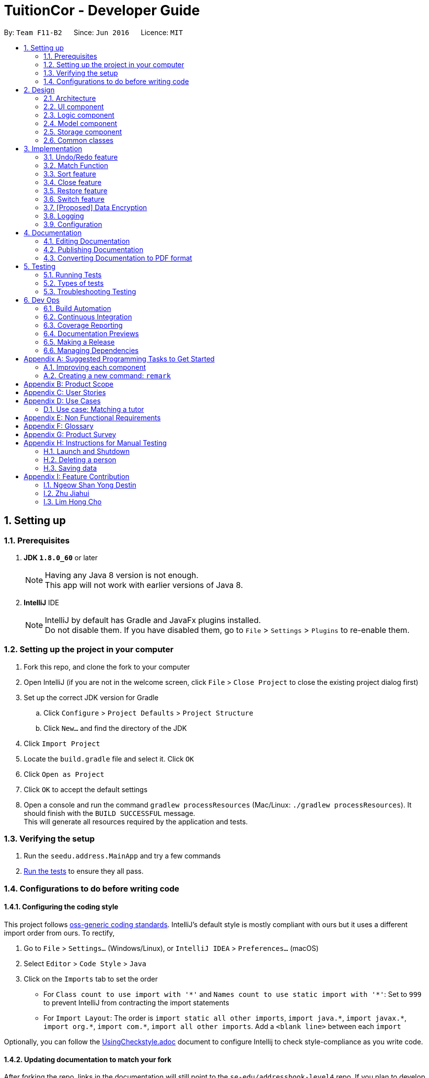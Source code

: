 = TuitionCor - Developer Guide
:toc:
:toc-title:
:toc-placement: preamble
:sectnums:
:imagesDir: images
:stylesDir: stylesheets
:xrefstyle: full
ifdef::env-github[]
:tip-caption: :bulb:
:note-caption: :information_source:
endif::[]
:repoURL: https://github.com/CS2103JAN2018-F11-B2/main forked from Team SE-EDU
:Team SE-EDU: https://github.com/se-edu/addressbook-level4

By: `Team F11-B2`      Since: `Jun 2016`      Licence: `MIT`

== Setting up

=== Prerequisites

. *JDK `1.8.0_60`* or later
+
[NOTE]
Having any Java 8 version is not enough. +
This app will not work with earlier versions of Java 8.
+

. *IntelliJ* IDE
+
[NOTE]
IntelliJ by default has Gradle and JavaFx plugins installed. +
Do not disable them. If you have disabled them, go to `File` > `Settings` > `Plugins` to re-enable them.


=== Setting up the project in your computer

. Fork this repo, and clone the fork to your computer
. Open IntelliJ (if you are not in the welcome screen, click `File` > `Close Project` to close the existing project dialog first)
. Set up the correct JDK version for Gradle
.. Click `Configure` > `Project Defaults` > `Project Structure`
.. Click `New...` and find the directory of the JDK
. Click `Import Project`
. Locate the `build.gradle` file and select it. Click `OK`
. Click `Open as Project`
. Click `OK` to accept the default settings
. Open a console and run the command `gradlew processResources` (Mac/Linux: `./gradlew processResources`). It should finish with the `BUILD SUCCESSFUL` message. +
This will generate all resources required by the application and tests.

=== Verifying the setup

. Run the `seedu.address.MainApp` and try a few commands
. <<Testing,Run the tests>> to ensure they all pass.

=== Configurations to do before writing code

==== Configuring the coding style

This project follows https://github.com/oss-generic/process/blob/master/docs/CodingStandards.adoc[oss-generic coding standards]. IntelliJ's default style is mostly compliant with ours but it uses a different import order from ours. To rectify,

. Go to `File` > `Settings...` (Windows/Linux), or `IntelliJ IDEA` > `Preferences...` (macOS)
. Select `Editor` > `Code Style` > `Java`
. Click on the `Imports` tab to set the order

* For `Class count to use import with '\*'` and `Names count to use static import with '*'`: Set to `999` to prevent IntelliJ from contracting the import statements
* For `Import Layout`: The order is `import static all other imports`, `import java.\*`, `import javax.*`, `import org.\*`, `import com.*`, `import all other imports`. Add a `<blank line>` between each `import`

Optionally, you can follow the <<UsingCheckstyle#, UsingCheckstyle.adoc>> document to configure Intellij to check style-compliance as you write code.

==== Updating documentation to match your fork

After forking the repo, links in the documentation will still point to the `se-edu/addressbook-level4` repo. If you plan to develop this as a separate product (i.e. instead of contributing to the `se-edu/addressbook-level4`) , you should replace the URL in the variable `repoURL` in `DeveloperGuide.adoc` and `UserGuide.adoc` with the URL of your fork.

==== Setting up CI

Set up Travis to perform Continuous Integration (CI) for your fork. See <<UsingTravis#, UsingTravis.adoc>> to learn how to set it up.

After setting up Travis, you can optionally set up coverage reporting for your team fork (see <<UsingCoveralls#, UsingCoveralls.adoc>>).

[NOTE]
Coverage reporting could be useful for a team repository that hosts the final version but it is not that useful for your personal fork.

Optionally, you can set up AppVeyor as a second CI (see <<UsingAppVeyor#, UsingAppVeyor.adoc>>).

[NOTE]
Having both Travis and AppVeyor ensures your App works on both Unix-based platforms and Windows-based platforms (Travis is Unix-based and AppVeyor is Windows-based)

==== Getting started with coding

When you are ready to start coding,

1. Get some sense of the overall design by reading <<Design-Architecture>>.
2. Take a look at <<GetStartedProgramming>>.

== Design

[[Design-Architecture]]
=== Architecture

.Architecture Diagram
image::Architecture.png[width="600"]

The *_Architecture Diagram_* given above explains the high-level design of the App. Given below is a quick overview of each component.

[TIP]
The `.pptx` files used to create diagrams in this document can be found in the link:{repoURL}/docs/diagrams/[diagrams] folder. To update a diagram, modify the diagram in the pptx file, select the objects of the diagram, and choose `Save as picture`.

`Main` has only one class called link:{repoURL}/src/main/java/seedu/address/MainApp.java[`MainApp`]. It is responsible for,

* At app launch: Initializes the components in the correct sequence, and connects them up with each other.
* At shut down: Shuts down the components and invokes cleanup method where necessary.

<<Design-Commons,*`Commons`*>> represents a collection of classes used by multiple other components. Two of those classes play important roles at the architecture level.

* `EventsCenter` : This class (written using https://github.com/google/guava/wiki/EventBusExplained[Google's Event Bus library]) is used by components to communicate with other components using events (i.e. a form of _Event Driven_ design)
* `LogsCenter` : Used by many classes to write log messages to the App's log file.

The rest of the App consists of four components.

* <<Design-Ui,*`UI`*>>: The UI of the App.
* <<Design-Logic,*`Logic`*>>: The command executor.
* <<Design-Model,*`Model`*>>: Holds the data of the App in-memory.
* <<Design-Storage,*`Storage`*>>: Reads data from, and writes data to, the hard disk.

Each of the four components

* Defines its _API_ in an `interface` with the same name as the Component.
* Exposes its functionality using a `{Component Name}Manager` class.

For example, the `Logic` component (see the class diagram given below) defines it's API in the `Logic.java` interface and exposes its functionality using the `LogicManager.java` class.

.Class Diagram of the Logic Component
image::LogicClassDiagram.png[width="800"]

[discrete]
==== Events-Driven nature of the design

The _Sequence Diagram_ below shows how the components interact for the scenario where the user issues the command `delete 1`.

.Component interactions for `delete 1` command (part 1)
image::SDforDeletePerson.png[width="800"]

[NOTE]
Note how the `Model` simply raises a `AddressBookChangedEvent` when the Address Book data are changed, instead of asking the `Storage` to save the updates to the hard disk.

The diagram below shows how the `EventsCenter` reacts to that event, which eventually results in the updates being saved to the hard disk and the status bar of the UI being updated to reflect the 'Last Updated' time.

.Component interactions for `delete 1` command (part 2)
image::SDforDeletePersonEventHandling.png[width="800"]

[NOTE]
Note how the event is propagated through the `EventsCenter` to the `Storage` and `UI` without `Model` having to be coupled to either of them. This is an example of how this Event Driven approach helps us reduce direct coupling between components.

The sections below give more details of each component.

[[Design-Ui]]
=== UI component

.Structure of the UI Component
image::UiClassDiagram.png[width="800"]

*API* : link:{repoURL}/src/main/java/seedu/address/ui/Ui.java[`Ui.java`]

The UI consists of a `MainWindow` that is made up of parts e.g.`CommandBox`, `ResultDisplay`, `StudentListPanel`, `TutorListPanel`, `StatusBarFooter` etc. All these, including the `MainWindow`, inherit from the abstract `UiPart` class.

The `UI` component uses JavaFx UI framework. The layout of these UI parts are defined in matching `.fxml` files that are in the `src/main/resources/view` folder. For example, the layout of the link:{repoURL}/src/main/java/seedu/address/ui/MainWindow.java[`MainWindow`] is specified in link:{repoURL}/src/main/resources/view/MainWindow.fxml[`MainWindow.fxml`]

The `UI` component,

* Executes user commands using the `Logic` component.
* Binds itself to some data in the `Model` so that the UI can auto-update when data in the `Model` change.
* Responds to events raised from various parts of the App and updates the UI accordingly.

[[Design-Logic]]
=== Logic component

[[fig-LogicClassDiagram]]
.Structure of the Logic Component
image::LogicClassDiagram.png[width="800"]

.Structure of Commands in the Logic Component. This diagram shows finer details concerning `XYZCommand` and `Command` in <<fig-LogicClassDiagram>>
image::LogicCommandClassDiagram.png[width="800"]

*API* :
link:{repoURL}/src/main/java/seedu/address/logic/Logic.java[`Logic.java`]

.  `Logic` uses the `AddressBookParser` class to parse the user command.
.  This results in a `Command` object which is executed by the `LogicManager`.
.  The command execution can affect the `Model` (e.g. adding a client) and/or raise events.
.  The result of the command execution is encapsulated as a `CommandResult` object which is passed back to the `Ui`.

Given below is the Sequence Diagram for interactions within the `Logic` component for the `execute("delete 1 c/s")` API call.

.Interactions Inside the Logic Component for the `delete 1 c/s` Command
image::DeletePersonSdForLogic.png[width="800"]

[[Design-Model]]
=== Model component

.Structure of the Model Component
image::ModelClassDiagram.png[width="800"]

*API* : link:{repoURL}/src/main/java/seedu/address/model/Model.java[`Model.java`]

The `Model`,

* stores a `UserPref` object that represents the user's preferences.
* stores the Address Book data.
* exposes an unmodifiable `ObservableList<Client>` that can be 'observed' e.g. the UI can be bound to this list so that the UI automatically updates when the data in the list change.
* does not depend on any of the other three components.

==== Current Implementation

The AddressBook currently stores two UniqueClientList (students and tutors) and clients that are stored in either one of them depending on whether the client's Category is "s" for students or "t" for tutors. This is done under the consideration that a client should never be both a student and tutor.

image::StudentTutorList.png[width="800"]

Commands that work only on either students or tutors would have to declare which Category they wish to work on in the command input. For example for the delete command would have to input `delete 1 c/s` to represent that they wish to delete from students.

Hence, commands that work only on either students or tutors have to either be split into 2 functions or take in an additional argument stating which UniqueClientList to work on as shown below.

.Example of splitting call into 2 functions
image::SeparateFunctionForStudentTutor.png[width="800"]

----
public class updateClient(Client target, Client editedClient, Category category) {
    if (category.isStudent) {
        // ... work on students ...
    } else if (category.isTutor) {
        // ... work on tutors ...
    }
}
----
Example of function that takes in additional argument to determine whether to work on students or tutors

==== Design Considerations

===== Aspect: Keeping students and tutors in 1 or 2 list

* **Alternative 1 (current choice):** Keep students and tutors separated in 2 UniqueClientList
** Pros: Does not have to do an additional search through the list to differentiate students and tutors
** Cons: Calls that work on only one of the 2 list would have to be separated.
* **Alternative 2:** Keep all clients in the same UniqueClientList and differentiate them using the clients' Category value
** Pros: Easy to implement.
** Cons: Have to run an additional search through the list to differentiate students and tutors which could be slow when database is large.

===== Aspect: Whether to have different commands for students and tutors
* **Alternative 1 (current choice):** Make the Category prefix compulsory for any command that work on only 1 list
** Pros: Minimises number of commands and use already existing prefix instead.
** Cons: Needs to parse an additional prefix
* **Alternative 2:** Have separate commands (eg. deleteStudent and deleteTutor instead of just delete)
** Pros: Easy to implement.
** Cons: Large number of duplicated commands.

[[Design-Storage]]
=== Storage component

.Structure of the Storage Component
image::StorageClassDiagram.png[width="800"]

*API* : link:{repoURL}/src/main/java/seedu/address/storage/Storage.java[`Storage.java`]

The `Storage` component,

* can save `UserPref` objects in json format and read it back.
* can save the Address Book data in xml format and read it back.

[[Design-Commons]]
=== Common classes

Classes used by multiple components are in the `seedu.addressbook.commons` package.

== Implementation

This section describes some noteworthy details on how certain features are implemented.

// tag::undoredo[]
=== Undo/Redo feature
==== Current Implementation

The undo/redo mechanism is facilitated by an `UndoRedoStack`, which resides inside `LogicManager`. It supports undoing and redoing of commands that modifies the state of the address book (e.g. `add`, `edit`). Such commands will inherit from `UndoableCommand`.

`UndoRedoStack` only deals with `UndoableCommands`. Commands that cannot be undone will inherit from `Command` instead. The following diagram shows the inheritance diagram for commands:

image::LogicCommandClassDiagram.png[width="800"]

As you can see from the diagram, `UndoableCommand` adds an extra layer between the abstract `Command` class and concrete commands that can be undone, such as the `DeleteCommand`. Note that extra tasks need to be done when executing a command in an _undoable_ way, such as saving the state of the address book before execution. `UndoableCommand` contains the high-level algorithm for those extra tasks while the child classes implements the details of how to execute the specific command. Note that this technique of putting the high-level algorithm in the parent class and lower-level steps of the algorithm in child classes is also known as the https://www.tutorialspoint.com/design_pattern/template_pattern.htm[template pattern].

Commands that are not undoable are implemented this way:
[source,java]
----
public class ListCommand extends Command {
    @Override
    public CommandResult execute() {
        // ... list logic ...
    }
}
----

With the extra layer, the commands that are undoable are implemented this way:
[source,java]
----
public abstract class UndoableCommand extends Command {
    @Override
    public CommandResult execute() {
        // ... undo logic ...

        executeUndoableCommand();
    }
}

public class DeleteCommand extends UndoableCommand {
    @Override
    public CommandResult executeUndoableCommand() {
        // ... delete logic ...
    }
}
----

Suppose that the user has just launched the application. The `UndoRedoStack` will be empty at the beginning.

The user executes a new `UndoableCommand`, `delete 5`, to delete the 5th person in the address book. The current state of the address book is saved before the `delete 5` command executes. The `delete 5` command will then be pushed onto the `undoStack` (the current state is saved together with the command).

image::UndoRedoStartingStackDiagram.png[width="800"]

As the user continues to use the program, more commands are added into the `undoStack`. For example, the user may execute `add n/David ...` to add a new person.

image::UndoRedoNewCommand1StackDiagram.png[width="800"]

[NOTE]
If a command fails its execution, it will not be pushed to the `UndoRedoStack` at all.

The user now decides that adding the person was a mistake, and decides to undo that action using `undo`.

We will pop the most recent command out of the `undoStack` and push it back to the `redoStack`. We will restore the address book to the state before the `add` command executed.

image::UndoRedoExecuteUndoStackDiagram.png[width="800"]

[NOTE]
If the `undoStack` is empty, then there are no other commands left to be undone, and an `Exception` will be thrown when popping the `undoStack`.

The following sequence diagram shows how the undo operation works:

image::UndoRedoSequenceDiagram.png[width="800"]

The redo does the exact opposite (pops from `redoStack`, push to `undoStack`, and restores the address book to the state after the command is executed).

[NOTE]
If the `redoStack` is empty, then there are no other commands left to be redone, and an `Exception` will be thrown when popping the `redoStack`.

The user now decides to execute a new command, `clear`. As before, `clear` will be pushed into the `undoStack`. This time the `redoStack` is no longer empty. It will be purged as it no longer make sense to redo the `add n/David` command (this is the behavior that most modern desktop applications follow).

image::UndoRedoNewCommand2StackDiagram.png[width="800"]

Commands that are not undoable are not added into the `undoStack`. For example, `list`, which inherits from `Command` rather than `UndoableCommand`, will not be added after execution:

image::UndoRedoNewCommand3StackDiagram.png[width="800"]

The following activity diagram summarize what happens inside the `UndoRedoStack` when a user executes a new command:

image::UndoRedoActivityDiagram.png[width="650"]

==== Design Considerations

===== Aspect: Implementation of `UndoableCommand`

* **Alternative 1 (current choice):** Add a new abstract method `executeUndoableCommand()`
** Pros: We will not lose any undone/redone functionality as it is now part of the default behaviour. Classes that deal with `Command` do not have to know that `executeUndoableCommand()` exist.
** Cons: Hard for new developers to understand the template pattern.
* **Alternative 2:** Just override `execute()`
** Pros: Does not involve the template pattern, easier for new developers to understand.
** Cons: Classes that inherit from `UndoableCommand` must remember to call `super.execute()`, or lose the ability to undo/redo.

===== Aspect: How undo & redo executes

* **Alternative 1 (current choice):** Saves the entire address book.
** Pros: Easy to implement.
** Cons: May have performance issues in terms of memory usage.
* **Alternative 2:** Individual command knows how to undo/redo by itself.
** Pros: Will use less memory (e.g. for `delete`, just save the person being deleted).
** Cons: We must ensure that the implementation of each individual command are correct.


===== Aspect: Type of commands that can be undone/redone

* **Alternative 1 (current choice):** Only include commands that modifies the address book (`add`, `clear`, `edit`).
** Pros: We only revert changes that are hard to change back (the view can easily be re-modified as no data are * lost).
** Cons: User might think that undo also applies when the list is modified (undoing filtering for example), * only to realize that it does not do that, after executing `undo`.
* **Alternative 2:** Include all commands.
** Pros: Might be more intuitive for the user.
** Cons: User have no way of skipping such commands if he or she just want to reset the state of the address * book and not the view.
**Additional Info:** See our discussion  https://github.com/se-edu/addressbook-level4/issues/390#issuecomment-298936672[here].


===== Aspect: Data structure to support the undo/redo commands

* **Alternative 1 (current choice):** Use separate stack for undo and redo
** Pros: Easy to understand for new Computer Science student undergraduates to understand, who are likely to be * the new incoming developers of our project.
** Cons: Logic is duplicated twice. For example, when a new command is executed, we must remember to update * both `HistoryManager` and `UndoRedoStack`.
* **Alternative 2:** Use `HistoryManager` for undo/redo
** Pros: We do not need to maintain a separate stack, and just reuse what is already in the codebase.
** Cons: Requires dealing with commands that have already been undone: We must remember to skip these commands. Violates Single Responsibility Principle and Separation of Concerns as `HistoryManager` now needs to do two * different things.
// end::undoredo[]

// tag::match[]
=== Match Function
==== Current Implementation
The match function behaves like a multi-layer find function. It helps to match clients that share one or more similar attributes.

For example, John is a Tutor client that is staying in the WEST of Singapore, and is looking for students that requires help in sec4 math.

first, locate John by either using `find John` or finding him in the tutor list. Observe John's Index number.

Lets say John's Index number if 1.


Keying in `match 1 c/t` will return a list of students that are registered in TuitionCor, which either stays in the WEST, or are looking for sec4 math tutors.

Match function will list out the potential students for John with the highest match (all attributes matched) on top of the list.

All the matched attributes are highlighted in orange.

==== Step by Step breakdown

match function behaves like at double-layered find function. When a user enters `match 1 c/t`, the system will first need to extract the first tutor from the tutor's list.

To do this, first we need to identify the client is a tutor or a student.

The detailed code is shown below:
[source,java]
----
if (category.isStudent()) {
            lastShownList = model.getFilteredStudentList();
        } else {
            lastShownList = model.getFilteredTutorList();
        }
        clientToMatch = lastShownList.get(targetIndex.getZeroBased());

----

[NOTE]
If the user input format is invalid, an exception will be thrown


When the client is located, his data (location, grade and subject) are then sent to `MatchContainsKeywordsPredicate.java`

The detailed code is shown below:

[source,java]
----
    @Override
    public boolean test(Client other) {
        boolean isMatch = false;

        if(other.getLocation().equals(client.getLocation())) {
            isMatch = true;
        }
        if(other.getGrade().equals(client.getGrade())) {
            isMatch = true;
        }
        if(other.getSubject().equals(client.getSubject())) {
            isMatch = true;
        }
        return isMatch;
    }

----
[NOTE]
If there is no match client found, an empty list will be shown.

If the input client is a tutor, the tutor list will only be showing the particular of the input client.

image::WorkingMatchFunction.PNG[width="800']

this is done in MatchContainsPersonsPredicate.java
The detailed code is shown below:

[source,java]
----
public boolean test(Client other) {
        return other.toString().equals(client.toString());
    }
----
A sequence diagram is shown below to show the current design when user input "match 1 c/s"

image::MatchSequenceDiagram.png[width="800']

===== Design Considerations

====== Aspect: UserInput

* **Alternative 1 (current choice):** User key in client index displayed with with client's category. e.g `match 1 c/t`
** Pros: There will be no mismatch since user specify the exact client to match with
** Cons: More user input and extra step is taken. User have to locate the client's index first before using match function.
* **Alternative 2:** user key in the client's name. e.g `match John`
** Pros: More convenient for user to operate, lesser steps
** Cons: If there are 2 John stored in the application, there is a chance for the application to match a wrong client.


// end::match[]

// tag::sorting[]
=== Sort feature
==== Current Implementation

The sort command is facilitated by a SortCommandParser which implements Parser<SortCommand>. The sort function supports sorting of different fields, namely location, grade, subject and name, which updates the list according to the sorting method.

Different types of sorting methods extends abstract class SortCommand which extends Command resides in Logic as shown in the model below.

image::SortCommandClassDiagram.PNG[width="800"]

The different type of sort command are implemented this way:
[source,java]
----
public class SortByNameCommand extends SortCommand {
     @Override
     public CommandResult execute() {
         // ... list logic ...
     }
}

public class SortByLocationCommand extends SortCommand {
    @Override
    public CommandResult execute() {
        // ... list logic ...
    }
}

public class SortByGradeCommand extends SortCommand {
    @Override
    public CommandResult execute() {
        // ... list logic ...
    }
}

public class SortBySubjectCommand extends SortCommand {
    @Override
    public CommandResult execute() {
        // ... list logic ...
    }
}
----

When the user wants to sort the specific list according to his/her needs, SortCommandParser will parse the user input and decide which type of SortCommand to invoke.
An example of the input required "sort l c/t" which sorts tutor's list by location.

[source,java]
----
public SortCommand parse(String args) throws ParseException {
    String trimmedArgs = args.trim();
        if (trimmedArgs.isEmpty()) {
            throw new ParseException(
                String.format(MESSAGE_INVALID_COMMAND_FORMAT, SortCommand.MESSAGE_USAGE));
        }
----

[NOTE]
If the user input format is invalid, an ParseException will be thrown and an error message will be displayed to user.

A sequence diagram is shown below to show the current design when user input "sort l c/t".

image::SortSequenceDiagram.PNG[width="800']

===== Design Considerations

====== Aspect: Implementation of the different sort commands

* **Alternative 1 (current choice):** Make SortCommand an abstract method and allow the different sort commands to inherit from it.
** Pros: Able to reuse constants from SortCommand
** Cons: SortCommand might be redundant
* **Alternative 2:** Implement multiple sort commands which extends command directly
** Pros: Might be easier to implement
** Cons: Messy

====== Aspect: Parsing of user input for sort command

* **Alternative 1 (current choice):** SortCommandParser parse one single string user input. Eg. 'sort l c/t' which sort tutor list by location.
** Pros: Able to utilise the current Logic and Model Component for command inputs
** Cons: Less intuitive to user.
* **Alternative 2:** Allow multiple user input of before parsing to a command. Eg. User input sort and system will prompts for user to input which list to sort.
** Pros: This is much more intuitive for user and allows further enhancements which require multiple command inputs.
** Cons: This will require to overhaul of Logic and Model Component.


// end::sorting[]

// tag::close[]
=== Close feature
==== Current Implementation

The close command allows users to remove a particular client from the active client's list and stores it in the closed client's list.

* CloseCommand extends UndoableCommand and this is a undoable command. It overwrites executeUndoableCommand in abstract class UndoableCommand.

** It will first remove the the selected client from the active client list. If this particular client is not found, a PersonNotFoundException will be thrown.
** After which, the particular removed client will be added to the closed client list. An AssertionError will be thrown if a duplicated client is detected as it should not be possible to have a duplicated client in the active client list in TuitionCor.

The code is as follows:
[source,java]
----
    @Override
    public CommandResult executeUndoableCommand() {
        requireNonNull(clientToClose);
        try {
            model.deleteClient(clientToClose, category);
        } catch (PersonNotFoundException pnfe) {
            throw new AssertionError("The target client cannot be missing");
        }

        try {
            if (category.isStudent()) {
                model.addClosedStudent(clientToClose);
            } else {
                model.addClosedTutor(clientToClose);
            }
        } catch (DuplicatePersonException e) {
            throw new AssertionError("The client should not be duplicated");
        }

        if (category.isStudent()) {
            return new CommandResult(String.format(MESSAGE_CLOSE_STUDENT_SUCCESS, clientToClose));
        } else {
            return new CommandResult(String.format(MESSAGE_CLOSE_TUTOR_SUCCESS, clientToClose));
        }
    }
----

A sequence diagram is shown below to show the current design when a user input "close 1 c/s"

image::CloseSequenceDiagram.PNG[width="800"]

==== Design Considerations

===== Aspect: Implementation of the close command
* **Alternative 1 (current choice):** Current implementation calls model component twice to execute deleteClient and addClosedStudent or addClosedTutor.
** Pros: This ensures that deleteClient is able to execute successfully before addClosedStudent is executed.
** Cons: This reduces code efficiency.
* **Alternative 2:** Implement a closeClient method in model to execute deleteClient and addClosedStudent or addClosedTutor.
** Pros: Model can be called once.
** Cons: This reduces code readability.

// end::close[]

// tag::restore[]
=== Restore feature
==== Current Implementation
The restore command allows users to remove a particular client from the closed client's list and restore it back to the active client's list.

* RestoreCommand extends UndoableCommand and this is a undoable command. It overwrites executeUndoableCommand in abstract class UndoableCommand.

** It will first remove the the selected client from the closed client list. If this particular client is not found, a PersonNotFoundException will be thrown.
** After which, the particular removed client will be added to the active client list. An AssertionError will be thrown if a duplicated client is detected as it should not be possible to have a duplicated client in the active client list in TuitionCor.

* This design is very similar to close command's design.

The code is as follows:
[source,java]
----
@Override
    public CommandResult executeUndoableCommand() {
        requireNonNull(clientToRestore);
        try {
            model.deleteClosedClient(clientToRestore, category);
        } catch (PersonNotFoundException pnfe) {
            throw new AssertionError("The target client cannot be missing");
        }

        try {
            if (category.isStudent()) {
                model.addStudent(clientToRestore);
            } else {
                model.addTutor(clientToRestore);
            }
        } catch (DuplicatePersonException e) {
            throw new AssertionError("The client should not be duplicated");
        }

        if (category.isStudent()) {
            return new CommandResult(String.format(MESSAGE_RESTORE_STUDENT_SUCCESS, clientToRestore));
        } else {
            return new CommandResult(String.format(MESSAGE_CLOSE_TUTOR_SUCCESS, clientToRestore));
        }
    }
----

A sequence diagram is shown below to show the current design when a user input "restore 1 c/s"

image::RestoreSequenceDiagram.PNG[width="800"]

// end::restore

// tag::switch[]
=== Switch feature
==== Current Implementation

Switch commands allows user to toggle between the active and closed client's list and it extends Command.

* Switch command overrides execute method in Command with the following code:

[source,java]
----
@Override
    public CommandResult execute() {
        EventsCenter.getInstance().post(new ClientListSwitchEvent());
        listPanelController.switchDisplay();
        if (listPanelController.getCurrentListDisplayed() == ListPanelController.DisplayType.closedList) {
            return new CommandResult(MESSAGE_SUCCESS + MESSAGE_CLOSED_DISPLAY_LIST);
        } else {
            return new CommandResult(MESSAGE_SUCCESS + MESSAGE_ACTIVE_DISPLAY_LIST);
        }
    }
----

* A ListPanelController is used to keep track of the currently displayed list and switch the list when called.

[source, java]
----
    public void switchDisplay() {
        switch (currentlyDisplayed) {
        case activeList:
            currentlyDisplayed = DisplayType.closedList;
            break;

        case closedList:
            currentlyDisplayed = DisplayType.activeList;
            break;

        default:
            throw new AssertionError("This should not be possible.");
        }
    }
----

* Switch command uses ClientListSwitchEvent to raise an event whenever the user wants to toggle the list displayed.

[source,java]
----
   public class ClientListSwitchEvent extends BaseEvent {

       @Override
       public String toString() {
           return this.getClass().getSimpleName();
       }
   }
[source,java]
----

* When a event is raise it's handled by handleClientListSwitchEvent which resides in both StudentListPanel and TutorListPanel.

[source,java]
----
    @Subscribe
    private void handleClientListSwitchEvent(ClientListSwitchEvent event) {
        logger.info(LogsCenter.getEventHandlingLogMessage(event));
        switchListDisplay();
    }
----

* This will allow StudentListPanel and TutorListPanel to be updated accordingly based on the current list that is on display.

[source,java]
----
    private void switchListDisplay() {
        ListPanelController listPanelController = ListPanelController.getInstance();
        switch (listPanelController.getCurrentListDisplayed()) {
        case activeList:
            setConnectionsForClosedStudents();
            break;

        case closedList:
            setConnectionsForStudents();
            break;

        default:
            throw new AssertionError("This should not be possible.");
        }
    }
----

* A sequence diagram is shown below when switch command is entered by user.

image::SwitchSequenceDiagram.PNG[width="800"]

==== Design Considerations

===== Aspect: Implementation of switch command
* **Alternative 1 (current choice):** Raise new event to indicate switch event.
** Pros: Reduce direct coupling between components StudentListPanel and TutorListPanel with SwitchCommand
** Cons: Code might be harder to understand.
* **Alternative 2:** Call a method in StudentListPanel and TutorListPanel to indicate switch event.
** Pros: Code is easier to understand.
** Cons: Direct coupling increase and changing a part might affect another component.

// end::switch[]

// tag::dataencryption[]
=== [Proposed] Data Encryption

_{Explain here how the data encryption feature will be implemented}_

// end::dataencryption[]

=== Logging

We are using `java.util.logging` package for logging. The `LogsCenter` class is used to manage the logging levels and logging destinations.

* The logging level can be controlled using the `logLevel` setting in the configuration file (See <<Implementation-Configuration>>)
* The `Logger` for a class can be obtained using `LogsCenter.getLogger(Class)` which will log messages according to the specified logging level
* Currently log messages are output through: `Console` and to a `.log` file.

*Logging Levels*

* `SEVERE` : Critical problem detected which may possibly cause the termination of the application
* `WARNING` : Can continue, but with caution
* `INFO` : Information showing the noteworthy actions by the App
* `FINE` : Details that is not usually noteworthy but may be useful in debugging e.g. print the actual list instead of just its size

[[Implementation-Configuration]]
=== Configuration

Certain properties of the application can be controlled (e.g App name, logging level) through the configuration file (default: `config.json`).

== Documentation

We use asciidoc for writing documentation.

[NOTE]
We chose asciidoc over Markdown because asciidoc, although a bit more complex than Markdown, provides more flexibility in formatting.

=== Editing Documentation

See <<UsingGradle#rendering-asciidoc-files, UsingGradle.adoc>> to learn how to render `.adoc` files locally to preview the end result of your edits.
Alternatively, you can download the AsciiDoc plugin for IntelliJ, which allows you to preview the changes you have made to your `.adoc` files in real-time.

=== Publishing Documentation

See <<UsingTravis#deploying-github-pages, UsingTravis.adoc>> to learn how to deploy GitHub Pages using Travis.

=== Converting Documentation to PDF format

We use https://www.google.com/chrome/browser/desktop/[Google Chrome] for converting documentation to PDF format, as Chrome's PDF engine preserves hyperlinks used in webpages.

Here are the steps to convert the project documentation files to PDF format.

.  Follow the instructions in <<UsingGradle#rendering-asciidoc-files, UsingGradle.adoc>> to convert the AsciiDoc files in the `docs/` directory to HTML format.
.  Go to your generated HTML files in the `build/docs` folder, right click on them and select `Open with` -> `Google Chrome`.
.  Within Chrome, click on the `Print` option in Chrome's menu.
.  Set the destination to `Save as PDF`, then click `Save` to save a copy of the file in PDF format. For best results, use the settings indicated in the screenshot below.

.Saving documentation as PDF files in Chrome
image::chrome_save_as_pdf.png[width="300"]

[[Testing]]
== Testing

=== Running Tests

There are three ways to run tests.

[TIP]
The most reliable way to run tests is the 3rd one. The first two methods might fail some GUI tests due to platform/resolution-specific idiosyncrasies.

*Method 1: Using IntelliJ JUnit test runner*

* To run all tests, right-click on the `src/test/java` folder and choose `Run 'All Tests'`
* To run a subset of tests, you can right-click on a test package, test class, or a test and choose `Run 'ABC'`

*Method 2: Using Gradle*

* Open a console and run the command `gradlew clean allTests` (Mac/Linux: `./gradlew clean allTests`)

[NOTE]
See <<UsingGradle#, UsingGradle.adoc>> for more info on how to run tests using Gradle.

*Method 3: Using Gradle (headless)*

Thanks to the https://github.com/TestFX/TestFX[TestFX] library we use, our GUI tests can be run in the _headless_ mode. In the headless mode, GUI tests do not show up on the screen. That means the developer can do other things on the Computer while the tests are running.

To run tests in headless mode, open a console and run the command `gradlew clean headless allTests` (Mac/Linux: `./gradlew clean headless allTests`)

=== Types of tests

We have two types of tests:

.  *GUI Tests* - These are tests involving the GUI. They include,
.. _System Tests_ that test the entire App by simulating user actions on the GUI. These are in the `systemtests` package.
.. _Unit tests_ that test the individual components. These are in `seedu.address.ui` package.
.  *Non-GUI Tests* - These are tests not involving the GUI. They include,
..  _Unit tests_ targeting the lowest level methods/classes. +
e.g. `seedu.address.commons.StringUtilTest`
..  _Integration tests_ that are checking the integration of multiple code units (those code units are assumed to be working). +
e.g. `seedu.address.storage.StorageManagerTest`
..  Hybrids of unit and integration tests. These test are checking multiple code units as well as how the are connected together. +
e.g. `seedu.address.logic.LogicManagerTest`


=== Troubleshooting Testing
**Problem: `HelpWindowTest` fails with a `NullPointerException`.**

* Reason: One of its dependencies, `UserGuide.html` in `src/main/resources/docs` is missing.
* Solution: Execute Gradle task `processResources`.

== Dev Ops

=== Build Automation

See <<UsingGradle#, UsingGradle.adoc>> to learn how to use Gradle for build automation.

=== Continuous Integration

We use https://travis-ci.org/[Travis CI] and https://www.appveyor.com/[AppVeyor] to perform _Continuous Integration_ on our projects. See <<UsingTravis#, UsingTravis.adoc>> and <<UsingAppVeyor#, UsingAppVeyor.adoc>> for more details.

=== Coverage Reporting

We use https://coveralls.io/[Coveralls] to track the code coverage of our projects. See <<UsingCoveralls#, UsingCoveralls.adoc>> for more details.

=== Documentation Previews
When a pull request has changes to asciidoc files, you can use https://www.netlify.com/[Netlify] to see a preview of how the HTML version of those asciidoc files will look like when the pull request is merged. See <<UsingNetlify#, UsingNetlify.adoc>> for more details.

=== Making a Release

Here are the steps to create a new release.

.  Update the version number in link:{repoURL}/src/main/java/seedu/address/MainApp.java[`MainApp.java`].
.  Generate a JAR file <<UsingGradle#creating-the-jar-file, using Gradle>>.
.  Tag the repo with the version number. e.g. `v0.1`
.  https://help.github.com/articles/creating-releases/[Create a new release using GitHub] and upload the JAR file you created.

=== Managing Dependencies

A project often depends on third-party libraries. For example, Address Book depends on the http://wiki.fasterxml.com/JacksonHome[Jackson library] for XML parsing. Managing these _dependencies_ can be automated using Gradle. For example, Gradle can download the dependencies automatically, which is better than these alternatives. +
a. Include those libraries in the repo (this bloats the repo size) +
b. Require developers to download those libraries manually (this creates extra work for developers)

[[GetStartedProgramming]]
[appendix]
== Suggested Programming Tasks to Get Started

Suggested path for new programmers:

1. First, add small local-impact (i.e. the impact of the change does not go beyond the component) enhancements to one component at a time. Some suggestions are given in <<GetStartedProgramming-EachComponent>>.

2. Next, add a feature that touches multiple components to learn how to implement an end-to-end feature across all components. <<GetStartedProgramming-RemarkCommand>> explains how to go about adding such a feature.

[[GetStartedProgramming-EachComponent]]
=== Improving each component

Each individual exercise in this section is component-based (i.e. you would not need to modify the other components to get it to work).

[discrete]
==== `Logic` component

*Scenario:* You are in charge of `logic`. During dog-fooding, your team realize that it is troublesome for the user to type the whole command in order to execute a command. Your team devise some strategies to help cut down the amount of typing necessary, and one of the suggestions was to implement aliases for the command words. Your job is to implement such aliases.

[TIP]
Do take a look at <<Design-Logic>> before attempting to modify the `Logic` component.

. Add a shorthand equivalent alias for each of the individual commands. For example, besides typing `clear`, the user can also type `c` to remove all persons in the list.
+
****
* Hints
** Just like we store each individual command word constant `COMMAND_WORD` inside `*Command.java` (e.g.  link:{repoURL}/src/main/java/seedu/address/logic/commands/FindCommand.java[`FindCommand#COMMAND_WORD`], link:{repoURL}/src/main/java/seedu/address/logic/commands/DeleteCommand.java[`DeleteCommand#COMMAND_WORD`]), you need a new constant for aliases as well (e.g. `FindCommand#COMMAND_ALIAS`).
** link:{repoURL}/src/main/java/seedu/address/logic/parser/AddressBookParser.java[`AddressBookParser`] is responsible for analyzing command words.
* Solution
** Modify the switch statement in link:{repoURL}/src/main/java/seedu/address/logic/parser/AddressBookParser.java[`AddressBookParser#parseCommand(String)`] such that both the proper command word and alias can be used to execute the same intended command.
** Add new tests for each of the aliases that you have added.
** Update the user guide to document the new aliases.
** See this https://github.com/se-edu/addressbook-level4/pull/785[PR] for the full solution.
****

[discrete]
==== `Model` component

*Scenario:* You are in charge of `model`. One day, the `logic`-in-charge approaches you for help. He wants to implement a command such that the user is able to remove a particular tag from everyone in the address book, but the model API does not support such a functionality at the moment. Your job is to implement an API method, so that your teammate can use your API to implement his command.

[TIP]
Do take a look at <<Design-Model>> before attempting to modify the `Model` component.

. Add a `removeTag(Tag)` method. The specified tag will be removed from everyone in the address book.
+
****
* Hints
** The link:{repoURL}/src/main/java/seedu/address/model/Model.java[`Model`] and the link:{repoURL}/src/main/java/seedu/address/model/AddressBook.java[`AddressBook`] API need to be updated.
** Think about how you can use SLAP to design the method. Where should we place the main logic of deleting tags?
**  Find out which of the existing API methods in  link:{repoURL}/src/main/java/seedu/address/model/AddressBook.java[`AddressBook`] and link:{repoURL}/src/main/java/seedu/address/model/person/Person.java[`Person`] classes can be used to implement the tag removal logic. link:{repoURL}/src/main/java/seedu/address/model/AddressBook.java[`AddressBook`] allows you to update a person, and link:{repoURL}/src/main/java/seedu/address/model/person/Person.java[`Person`] allows you to update the tags.
* Solution
** Implement a `removeTag(Tag)` method in link:{repoURL}/src/main/java/seedu/address/model/AddressBook.java[`AddressBook`]. Loop through each person, and remove the `tag` from each person.
** Add a new API method `deleteTag(Tag)` in link:{repoURL}/src/main/java/seedu/address/model/ModelManager.java[`ModelManager`]. Your link:{repoURL}/src/main/java/seedu/address/model/ModelManager.java[`ModelManager`] should call `AddressBook#removeTag(Tag)`.
** Add new tests for each of the new public methods that you have added.
** See this https://github.com/se-edu/addressbook-level4/pull/790[PR] for the full solution.
*** The current codebase has a flaw in tags management. Tags no longer in use by anyone may still exist on the link:{repoURL}/src/main/java/seedu/address/model/AddressBook.java[`AddressBook`]. This may cause some tests to fail. See issue  https://github.com/se-edu/addressbook-level4/issues/753[`#753`] for more information about this flaw.
*** The solution PR has a temporary fix for the flaw mentioned above in its first commit.
****

[discrete]
==== `Ui` component

*Scenario:* You are in charge of `ui`. During a beta testing session, your team is observing how the users use your address book application. You realize that one of the users occasionally tries to delete non-existent tags from a contact, because the tags all look the same visually, and the user got confused. Another user made a typing mistake in his command, but did not realize he had done so because the error message wasn't prominent enough. A third user keeps scrolling down the list, because he keeps forgetting the index of the last person in the list. Your job is to implement improvements to the UI to solve all these problems.

[TIP]
Do take a look at <<Design-Ui>> before attempting to modify the `UI` component.

. Use different colors for different tags inside person cards. For example, `friends` tags can be all in brown, and `colleagues` tags can be all in yellow.
+
**Before**
+
image::getting-started-ui-tag-before.png[width="300"]
+
**After**
+
image::getting-started-ui-tag-after.png[width="300"]
+
****
* Hints
** The tag labels are created inside link:{repoURL}/src/main/java/seedu/address/ui/PersonCard.java[the `PersonCard` constructor] (`new Label(tag.tagName)`). https://docs.oracle.com/javase/8/javafx/api/javafx/scene/control/Label.html[JavaFX's `Label` class] allows you to modify the style of each Label, such as changing its color.
** Use the .css attribute `-fx-background-color` to add a color.
** You may wish to modify link:{repoURL}/src/main/resources/view/DarkTheme.css[`DarkTheme.css`] to include some pre-defined colors using css, especially if you have experience with web-based css.
* Solution
** You can modify the existing test methods for `PersonCard` 's to include testing the tag's color as well.
** See this https://github.com/se-edu/addressbook-level4/pull/798[PR] for the full solution.
*** The PR uses the hash code of the tag names to generate a color. This is deliberately designed to ensure consistent colors each time the application runs. You may wish to expand on this design to include additional features, such as allowing users to set their own tag colors, and directly saving the colors to storage, so that tags retain their colors even if the hash code algorithm changes.
****

. Modify link:{repoURL}/src/main/java/seedu/address/commons/events/ui/NewResultAvailableEvent.java[`NewResultAvailableEvent`] such that link:{repoURL}/src/main/java/seedu/address/ui/ResultDisplay.java[`ResultDisplay`] can show a different style on error (currently it shows the same regardless of errors).
+
**Before**
+
image::getting-started-ui-result-before.png[width="200"]
+
**After**
+
image::getting-started-ui-result-after.png[width="200"]
+
****
* Hints
** link:{repoURL}/src/main/java/seedu/address/commons/events/ui/NewResultAvailableEvent.java[`NewResultAvailableEvent`] is raised by link:{repoURL}/src/main/java/seedu/address/ui/CommandBox.java[`CommandBox`] which also knows whether the result is a success or failure, and is caught by link:{repoURL}/src/main/java/seedu/address/ui/ResultDisplay.java[`ResultDisplay`] which is where we want to change the style to.
** Refer to link:{repoURL}/src/main/java/seedu/address/ui/CommandBox.java[`CommandBox`] for an example on how to display an error.
* Solution
** Modify link:{repoURL}/src/main/java/seedu/address/commons/events/ui/NewResultAvailableEvent.java[`NewResultAvailableEvent`] 's constructor so that users of the event can indicate whether an error has occurred.
** Modify link:{repoURL}/src/main/java/seedu/address/ui/ResultDisplay.java[`ResultDisplay#handleNewResultAvailableEvent(NewResultAvailableEvent)`] to react to this event appropriately.
** You can write two different kinds of tests to ensure that the functionality works:
*** The unit tests for `ResultDisplay` can be modified to include verification of the color.
*** The system tests link:{repoURL}/src/test/java/systemtests/AddressBookSystemTest.java[`AddressBookSystemTest#assertCommandBoxShowsDefaultStyle() and AddressBookSystemTest#assertCommandBoxShowsErrorStyle()`] to include verification for `ResultDisplay` as well.
** See this https://github.com/se-edu/addressbook-level4/pull/799[PR] for the full solution.
*** Do read the commits one at a time if you feel overwhelmed.
****

. Modify the link:{repoURL}/src/main/java/seedu/address/ui/StatusBarFooter.java[`StatusBarFooter`] to show the total number of people in the address book.
+
**Before**
+
image::getting-started-ui-status-before.png[width="500"]
+
**After**
+
image::getting-started-ui-status-after.png[width="500"]
+
****
* Hints
** link:{repoURL}/src/main/resources/view/StatusBarFooter.fxml[`StatusBarFooter.fxml`] will need a new `StatusBar`. Be sure to set the `GridPane.columnIndex` properly for each `StatusBar` to avoid misalignment!
** link:{repoURL}/src/main/java/seedu/address/ui/StatusBarFooter.java[`StatusBarFooter`] needs to initialize the status bar on application start, and to update it accordingly whenever the address book is updated.
* Solution
** Modify the constructor of link:{repoURL}/src/main/java/seedu/address/ui/StatusBarFooter.java[`StatusBarFooter`] to take in the number of persons when the application just started.
** Use link:{repoURL}/src/main/java/seedu/address/ui/StatusBarFooter.java[`StatusBarFooter#handleAddressBookChangedEvent(AddressBookChangedEvent)`] to update the number of persons whenever there are new changes to the addressbook.
** For tests, modify link:{repoURL}/src/test/java/guitests/guihandles/StatusBarFooterHandle.java[`StatusBarFooterHandle`] by adding a state-saving functionality for the total number of people status, just like what we did for save location and sync status.
** For system tests, modify link:{repoURL}/src/test/java/systemtests/AddressBookSystemTest.java[`AddressBookSystemTest`] to also verify the new total number of persons status bar.
** See this https://github.com/se-edu/addressbook-level4/pull/803[PR] for the full solution.
****

[discrete]
==== `Storage` component

*Scenario:* You are in charge of `storage`. For your next project milestone, your team plans to implement a new feature of saving the address book to the cloud. However, the current implementation of the application constantly saves the address book after the execution of each command, which is not ideal if the user is working on limited internet connection. Your team decided that the application should instead save the changes to a temporary local backup file first, and only upload to the cloud after the user closes the application. Your job is to implement a backup API for the address book storage.

[TIP]
Do take a look at <<Design-Storage>> before attempting to modify the `Storage` component.

. Add a new method `backupAddressBook(ReadOnlyAddressBook)`, so that the address book can be saved in a fixed temporary location.
+
****
* Hint
** Add the API method in link:{repoURL}/src/main/java/seedu/address/storage/AddressBookStorage.java[`AddressBookStorage`] interface.
** Implement the logic in link:{repoURL}/src/main/java/seedu/address/storage/StorageManager.java[`StorageManager`] and link:{repoURL}/src/main/java/seedu/address/storage/XmlAddressBookStorage.java[`XmlAddressBookStorage`] class.
* Solution
** See this https://github.com/se-edu/addressbook-level4/pull/594[PR] for the full solution.
****

[[GetStartedProgramming-RemarkCommand]]
=== Creating a new command: `remark`

By creating this command, you will get a chance to learn how to implement a feature end-to-end, touching all major components of the app.

*Scenario:* You are a software maintainer for `addressbook`, as the former developer team has moved on to new projects. The current users of your application have a list of new feature requests that they hope the software will eventually have. The most popular request is to allow adding additional comments/notes about a particular contact, by providing a flexible `remark` field for each contact, rather than relying on tags alone. After designing the specification for the `remark` command, you are convinced that this feature is worth implementing. Your job is to implement the `remark` command.

==== Description
Edits the remark for a person specified in the `INDEX`. +
Format: `remark INDEX r/[REMARK]`

Examples:

* `remark 1 r/Likes to drink coffee.` +
Edits the remark for the first person to `Likes to drink coffee.`
* `remark 1 r/` +
Removes the remark for the first person.

==== Step-by-step Instructions

===== [Step 1] Logic: Teach the app to accept 'remark' which does nothing
Let's start by teaching the application how to parse a `remark` command. We will add the logic of `remark` later.

**Main:**

. Add a `RemarkCommand` that extends link:{repoURL}/src/main/java/seedu/address/logic/commands/UndoableCommand.java[`UndoableCommand`]. Upon execution, it should just throw an `Exception`.
. Modify link:{repoURL}/src/main/java/seedu/address/logic/parser/AddressBookParser.java[`AddressBookParser`] to accept a `RemarkCommand`.

**Tests:**

. Add `RemarkCommandTest` that tests that `executeUndoableCommand()` throws an Exception.
. Add new test method to link:{repoURL}/src/test/java/seedu/address/logic/parser/AddressBookParserTest.java[`AddressBookParserTest`], which tests that typing "remark" returns an instance of `RemarkCommand`.

===== [Step 2] Logic: Teach the app to accept 'remark' arguments
Let's teach the application to parse arguments that our `remark` command will accept. E.g. `1 r/Likes to drink coffee.`

**Main:**

. Modify `RemarkCommand` to take in an `Index` and `String` and print those two parameters as the error message.
. Add `RemarkCommandParser` that knows how to parse two arguments, one index and one with prefix 'r/'.
. Modify link:{repoURL}/src/main/java/seedu/address/logic/parser/AddressBookParser.java[`AddressBookParser`] to use the newly implemented `RemarkCommandParser`.

**Tests:**

. Modify `RemarkCommandTest` to test the `RemarkCommand#equals()` method.
. Add `RemarkCommandParserTest` that tests different boundary values
for `RemarkCommandParser`.
. Modify link:{repoURL}/src/test/java/seedu/address/logic/parser/AddressBookParserTest.java[`AddressBookParserTest`] to test that the correct command is generated according to the user input.

===== [Step 3] Ui: Add a placeholder for remark in `PersonCard`
Let's add a placeholder on all our link:{repoURL}/src/main/java/seedu/address/ui/PersonCard.java[`PersonCard`] s to display a remark for each person later.

**Main:**

. Add a `Label` with any random text inside link:{repoURL}/src/main/resources/view/PersonListCard.fxml[`PersonListCard.fxml`].
. Add FXML annotation in link:{repoURL}/src/main/java/seedu/address/ui/PersonCard.java[`PersonCard`] to tie the variable to the actual label.

**Tests:**

. Modify link:{repoURL}/src/test/java/guitests/guihandles/PersonCardHandle.java[`PersonCardHandle`] so that future tests can read the contents of the remark label.

===== [Step 4] Model: Add `Remark` class
We have to properly encapsulate the remark in our link:{repoURL}/src/main/java/seedu/address/model/person/Person.java[`Person`] class. Instead of just using a `String`, let's follow the conventional class structure that the codebase already uses by adding a `Remark` class.

**Main:**

. Add `Remark` to model component (you can copy from link:{repoURL}/src/main/java/seedu/address/model/person/Address.java[`Address`], remove the regex and change the names accordingly).
. Modify `RemarkCommand` to now take in a `Remark` instead of a `String`.

**Tests:**

. Add test for `Remark`, to test the `Remark#equals()` method.

===== [Step 5] Model: Modify `Person` to support a `Remark` field
Now we have the `Remark` class, we need to actually use it inside link:{repoURL}/src/main/java/seedu/address/model/person/Person.java[`Person`].

**Main:**

. Add `getRemark()` in link:{repoURL}/src/main/java/seedu/address/model/person/Person.java[`Person`].
. You may assume that the user will not be able to use the `add` and `edit` commands to modify the remarks field (i.e. the person will be created without a remark).
. Modify link:{repoURL}/src/main/java/seedu/address/model/util/SampleDataUtil.java/[`SampleDataUtil`] to add remarks for the sample data (delete your `addressBook.xml` so that the application will load the sample data when you launch it.)

===== [Step 6] Storage: Add `Remark` field to `XmlAdaptedPerson` class
We now have `Remark` s for `Person` s, but they will be gone when we exit the application. Let's modify link:{repoURL}/src/main/java/seedu/address/storage/XmlAdaptedPerson.java[`XmlAdaptedPerson`] to include a `Remark` field so that it will be saved.

**Main:**

. Add a new Xml field for `Remark`.

**Tests:**

. Fix `invalidAndValidPersonAddressBook.xml`, `typicalPersonsAddressBook.xml`, `validAddressBook.xml` etc., such that the XML tests will not fail due to a missing `<remark>` element.

===== [Step 6b] Test: Add withRemark() for `PersonBuilder`
Since `Person` can now have a `Remark`, we should add a helper method to link:{repoURL}/src/test/java/seedu/address/testutil/PersonBuilder.java[`PersonBuilder`], so that users are able to create remarks when building a link:{repoURL}/src/main/java/seedu/address/model/person/Person.java[`Person`].

**Tests:**

. Add a new method `withRemark()` for link:{repoURL}/src/test/java/seedu/address/testutil/PersonBuilder.java[`PersonBuilder`]. This method will create a new `Remark` for the person that it is currently building.
. Try and use the method on any sample `Person` in link:{repoURL}/src/test/java/seedu/address/testutil/TypicalPersons.java[`TypicalPersons`].

===== [Step 7] Ui: Connect `Remark` field to `PersonCard`
Our remark label in link:{repoURL}/src/main/java/seedu/address/ui/PersonCard.java[`PersonCard`] is still a placeholder. Let's bring it to life by binding it with the actual `remark` field.

**Main:**

. Modify link:{repoURL}/src/main/java/seedu/address/ui/PersonCard.java[`PersonCard`]'s constructor to bind the `Remark` field to the `Person` 's remark.

**Tests:**

. Modify link:{repoURL}/src/test/java/seedu/address/ui/testutil/GuiTestAssert.java[`GuiTestAssert#assertCardDisplaysPerson(...)`] so that it will compare the now-functioning remark label.

===== [Step 8] Logic: Implement `RemarkCommand#execute()` logic
We now have everything set up... but we still can't modify the remarks. Let's finish it up by adding in actual logic for our `remark` command.

**Main:**

. Replace the logic in `RemarkCommand#execute()` (that currently just throws an `Exception`), with the actual logic to modify the remarks of a person.

**Tests:**

. Update `RemarkCommandTest` to test that the `execute()` logic works.

==== Full Solution

See this https://github.com/se-edu/addressbook-level4/pull/599[PR] for the step-by-step solution.

[appendix]
== Product Scope

*Target user profile*:
* Tuition coordinators who handle significant number of contacts and are comfortable with CLI applications.

*Value proposition*:
TuitionCor is targeted at tuition coordinators who have to manage a large amount of contacts.
The daily job-scope of a tuition coordinator involves the need to manage large amount of contacts and match the students to tutors according to their credentials, needs and location.
Therefore, TuitionCor aims to facilitate this process and make the job of a tuition coordinator easier.

In addition, users are able to
* find and filter contacts easily
* add and edit contacts

[appendix]
== User Stories

Priorities: High (must have) - `* * \*`, Medium (nice to have) - `* \*`, Low (unlikely to have) - `*`

[width="59%",cols="22%,<23%,<25%,<30%",options="header",]
|=======================================================================
|Priority |As a ... |I want to ... |So that I can...
|`* * *` |new user |see usage instructions |refer to instructions when I forget how to use the App

|`* * *` |user |add a new person (tutor or student) |expand user's addressbook for future tuition coordination

|`* * *` |user |delete a person |remove entries that the user no longer need

|`* * *` |user |find a person by name |locate details of persons without having to go through the entire list

|`* * *` |user |sort contacts based on the clients' location (North, South, East, West, Central |better match students and tutors that are staying near each other.

|`* * *` |user |edit the information stored |keep the information up to date

|`* * *` |user |tag tutors and students with multiple fields |do multi-layer searching to better match tutors and students

|`* * *` |user |categorise contacts between students and tutors |reduce the number of tagging required and make searching more convenient

|`* * *` |user |group clients based on the subject they wish to study/teach (Math, Eng, Phy, Chem...) |find and match client easily by the subjects registered

|`* * *` |user |record the gender preference the students/tutors have (male/female) |find and match client easily by the gender preference registered

|`* * *` |user |see and compare the price that students/tutors are willing to pay/accept|match them based on pricing

|`* * *` |user |search by tags added to client |generate a list of clients that have the same tags

|`* * *` |user |differentiate "location" "subject" and "grade" by colours |identify "location", "subject" and "grade" attributes easily

|`* * *` |user |sort the clients name |better organise my clients

|`* * *` |new user |sort contacts based on clients subjects |better organise my clients

|`* * *` |new user |sort contacts based on clients grade |better organise my clients

|`* * *` |user |sort the clients based on a particular field |better organise my clients

|`* * *` |user |match a given client and app will show a list of clients sorted from the most suitable to the least suitable |give my clients more choices

|`* * *` |user |match clients that only fit certain requirements |clients will have more choice to choose from

|`* * *` |user |easily remove the subjects of the students when they find tutors

|`* *` |user |hide <<private-contact-detail,private contact details>> by default |minimize chance of someone else seeing them by accident

|`* *` |user |search multiple tags |narrow down the search to clients that fit all the different tags searched.

|`* *` |user |easily delete all students/tutors |save time manually deleting

|`* *` |user |get a list of all tutors that corresponds to a students requirements |give students more choices on which tutor they want

|`* *` |user |get a list of all students that corresponds to a tutor's requirements |give tutors more choices on which students they want

|`* *` |user |automatically update the year of all students |need not manually change all the information during new year

|`* *` |user |update which time slot the tutor is already working |plan their timetable without any clash in timing

|`* *` |user |have a ranking on how good the tutor is |understand which tutor the user should recommend more

|`* *` |user |highlight urgent tuition requests |set reminder to place more attention on these assignments

|`* *` |user |blacklist certain tutors or students |make sure the user will not accept their assignments

|`* *` |user |have the option to customise the font size and colour |make changes to the appearance to suit the user's preference

|`* *` |user |have the option to customise the user's background |make the application more appealing to the user

|`* *` |user |email the contacts in the application |save the trouble from opening another web-browser or email application

|`* *` |user |keep track of whether the tutors have paid their agent fee |keep track and remind those who have not paid.

|`*` |user |directly navigate between contacts |save the trouble from returning to the main page every time

|`*` |user |keep a record of how much the students improve |keep track of how good the tutor is
|=======================================================================


[appendix]
== Use Cases

(For all use cases below, the *System* is the `TuitionCor` and the *Actor* is the `user`, unless specified otherwise)

[discrete]
=== Use case: Delete person

*MSS*

1.  User requests to list persons
2.  TuitionCor shows a list of persons
3.  User requests to delete a specific person in the list
4.  TuitionCor deletes the person
+
Use case ends.

*Extensions*

[none]
* 2a. The list is empty.
+
Use case ends.

* 3a. The given index is invalid.
+
[none]
** 3a1. TuitionCor shows an error message.
+
Use case resumes at step 2.

[discrete]
=== Use case: Sort student's or tutor's list by locality

*MSS*

1.  User types “sort l c/t” or “sort l c/s” in to the command line.
2.  TuitionCor will return either a list of students or tutors with respect to the command entered sorted based on their locality in alphabetical order.
+
Use case ends.

*Extensions*

[none]
* 1a. System detects an invalid input.
+
[none]
** 1a1. TuitionCor will display invalid command and display sort message usage.
** 1a2. User enter required information.
** 1a3. Steps 1a1 and 1a2 are repeated until valid input is entered.
+
Use case resumes at step 2.

[none]
* 1b. System detects no further input.
+
Use case ends.

[discrete]
=== Use case: Sort student's or tutor's list by grade

*MSS*

1.  User types “sort g c/t” or “sort g c/s” in to the command line.
2.  TuitionCor will return either a list of students or tutors with respect to the command entered sorted based on their grade in ascending order of seniority.
+
Use case ends.

*Extensions*

[none]
* 1a. System detects an invalid input.
+
[none]
** 1a1. TuitionCor will display invalid command and display sort message usage.
** 1a2. User enter required information.
** 1a3. Steps 1a1 and 1a2 are repeated until valid input is entered.
+
Use case resumes at step 2.

[none]
* 1b. System detects no further input.
+
Use case ends.

[discrete]
=== Use case: Sort student's or tutor's list by name

*MSS*

1.  User types “sort n c/t” or “sort n c/s” in to the command line.
2.  TuitionCor will return either a list of students or tutors with respect to the command entered sorted based on their name in alphabetical order.
+
Use case ends.

*Extensions*

[none]
* 1a. System detects an invalid input.
+
[none]
** 1a1. TuitionCor will display invalid command and display sort message usage.
** 1a2. User enter required information.
** 1a3. Steps 1a1 and 1a2 are repeated until valid input is entered.
+
Use case resumes at step 2.

[none]
* 1b. System detects no further input.
+
Use case ends.

[discrete]
=== Use case: Sort student's or tutor's list by subject

*MSS*

1.  User types “sort s c/t” or “sort s c/s” in to the command line.
2.  TuitionCor will return either a list of students or tutors with respect to the command entered sorted based on their subject in alphabetical order.
+
Use case ends.

*Extensions*

[none]
* 1a. System detects an invalid input.
+
[none]
** 1a1. TuitionCor will display invalid command and display sort message usage.
** 1a2. User enter required information.
** 1a3. Steps 1a1 and 1a2 are repeated until valid input is entered.
+
Use case resumes at step 2.

[none]
* 1b. System detects no further input.
+
Use case ends.

[discrete]
=== Use case: Matching a student

*MSS*

1.  User enters "match 1 c/s".
2.  TuitionCor displays information of the selected student in the student's list and all the relevant tutors which matches the student's needs in tutor's list.
+
Use case ends.

*Extensions*

[none]
* 1a. System detects an invalid input.
+
[none]
** 1a1. TuitionCor will display invalid command and display sort message usage.
** 1a2. User enter required information.
** 1a3. Steps 1a1 and 1a2 are repeated until valid input is entered.
+
Use case resumes at step 2.

[none]
* 1a. System is unable to match any tutor to this student.
+
[none]
** 1a1. An empty tutor's list will be displayed to the user
+
Use case ends.

=== Use case: Matching a tutor

*MSS*

1.  User enters "match 1 c/t".
2.  TuitionCor displays information of the selected tutor in the tutor's list and all the relevant students which matches the tutor's credentials in student's list.
+
Use case ends.

*Extensions*

[none]
* 1a. System detects an invalid input.
+
[none]
** 1a1. TuitionCor will display invalid command and display sort message usage.
** 1a2. User enter required information.
** 1a3. Steps 1a1 and 1a2 are repeated until valid input is entered.
+
Use case resumes at step 2.

[none]
* 1a. System is unable to match any student to this tutor.
+
[none]
** 1a1. An empty tutor's list will be displayed to the user
+
Use case ends.

[appendix]
== Non Functional Requirements

.  Should work on any <<mainstream-os,mainstream OS>> as long as it has Java `1.8.0_60` or higher installed.
.  Should be able to hold up to 5000 persons without a noticeable sluggishness in performance for typical usage.
.  A user with above average typing speed for regular English text (i.e. not code, not system admin commands) should be able to accomplish most of the tasks faster using commands than using the mouse.
.  Application should be able execute any command within 3 seconds.
.  Application should have a self-explanatory installation process.
.  Application should be less than 5mb in size.
.  Application is expected to allow printing.
.  Application should have an auto-save function upon exiting the application.


[appendix]
== Glossary

[[mainstream-os]] Mainstream OS::
Windows, Linux, Unix, OS-X

[[private-contact-detail]] Private contact detail::
A contact detail that is not meant to be shared with others

[appendix]
== Product Survey

*Product Name*

Author: ...

Pros:

* ...
* ...

Cons:

* ...
* ...

[appendix]
== Instructions for Manual Testing

Given below are instructions to test the app manually.

[NOTE]
These instructions only provide a starting point for testers to work on; testers are expected to do more _exploratory_ testing.

=== Launch and Shutdown

. Initial launch

.. Download the jar file and copy into an empty folder
.. Double-click the jar file +
   Expected: Shows the GUI with a set of sample contacts. The window size may not be optimum.

. Saving window preferences

.. Resize the window to an optimum size. Move the window to a different location. Close the window.
.. Re-launch the app by double-clicking the jar file. +
   Expected: The most recent window size and location is retained.

_{ more test cases ... }_

=== Deleting a person

. Deleting a person while all persons are listed

.. Prerequisites: List all persons using the `list` command. Multiple persons in the list.
.. Test case: `delete 1` +
   Expected: First contact is deleted from the list. Details of the deleted contact shown in the status message. Timestamp in the status bar is updated.
.. Test case: `delete 0` +
   Expected: No person is deleted. Error details shown in the status message. Status bar remains the same.
.. Other incorrect delete commands to try: `delete`, `delete x` (where x is larger than the list size) _{give more}_ +
   Expected: Similar to previous.

_{ more test cases ... }_

=== Saving data

. Dealing with missing/corrupted data files

.. _{explain how to simulate a missing/corrupted file and the expected behavior}_

_{ more test cases ... }_

[appendix]
== Feature Contribution

Given below are the minor and major feature contributions for each of our team member.

=== Ngeow Shan Yong Destin

. Major Contribution

.. Extending of Person class to Client class +
   Client class includes fields that are specific to TuitionCor such as subject, which is not available in person.

. Minor Contribution

.. Splitting storage of UniquePersonList into 2 List, 1 for Student and 1 for Tutor +
   In TuitionCor all Client added would be either a student or a tutor, hence this would allow for easier organization of added entries. Also, this would remove the need to have to search through the entire list to see who are student or tutor at every command.

=== Zhu Jiahui

. Major Contribution

.. Match Function +
   This function matches a Student to any Tutor in TuitionCor that meets the requirements of the Student (or vice versa).This acts as the main purpose of TuitionCor, which is to help coordinate Students and Tutors.

. Minor Contribution

.. Enhancement of Find function to be able to find all fields and not only the person name +
   This allows the user be able to search for anything related to the person he wishes to find in TuitionCor. For example, he can now search the address or phone number and be able to find the person.

=== Lim Hong Cho

. Major Contribution

.. Close, restore and switch function +
   This would allow user to close a client to the closed list or restore a client to the active list. Switch allows client to toggle between closed list and active list.

. Minor Contribution

.. Sort +
   This would allow the user to view the sorted list of Students and Tutors separately allowing for easier viewing of a specific category.
